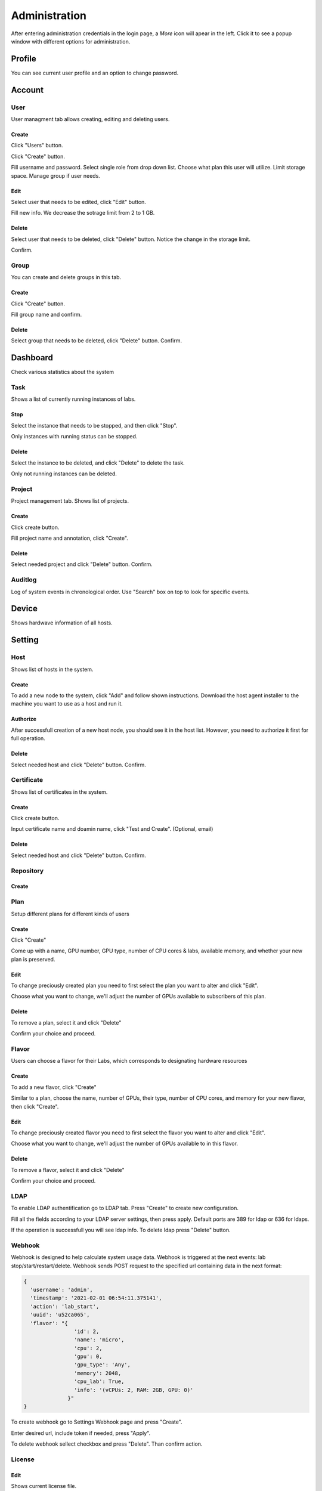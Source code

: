 .. _admin:

**************
Administration
**************
After entering administration credentials in the login page, a *More* icon will apear in the left. Click it to see a popup window with different options for administration.

.. image:: ../_static/admin/popup.png
  :width: 400

Profile
=======

You can see current user profile and an option to change password.

.. image:: ../_static/admin/popup_profile.png
  :width: 400

.. image:: ../_static/admin/profile.png
  :width: 600

.. image:: ../_static/admin/change_password.png
  :width: 400

Account
=======

User
----

User managment tab allows creating, editing and deleting users.

Create
++++++

Click "Users" button.

.. image:: ../_static/admin/popup_users.png
  :width: 400

Click "Create" button.

.. image:: ../_static/admin/create_user.png

Fill username and password. Select single role from drop down list. Choose what plan this user will utilize. Limit storage space.
Manage group if user needs.

.. image:: ../_static/admin/create_user_modal.png
  :width: 400

Edit
++++

Select user that needs to be edited, click "Edit" button.

.. image:: ../_static/admin/edit_user.png

Fill new info. We decrease the sotrage limit from 2 to 1 GB.

.. image:: ../_static/admin/edit_user_modal.png
  :width: 400

Delete
++++++

Select user that needs to be deleted, click "Delete" button. Notice the change in the storage limit.

.. image:: ../_static/admin/delete_user.png

Confirm.

.. image:: ../_static/admin/delete_user_confirmation.png
  :width: 400

Group
-----

You can create and delete groups in this tab.

Create
++++++

Click "Create" button.

.. image:: ../_static/admin/create_group.png

Fill group name and confirm.

.. image:: ../_static/admin/create_group_modal.png
  :width: 400

Delete
++++++

Select group that needs to be deleted, click "Delete" button. Confirm.

.. image:: ../_static/admin/delete_group.png
  :width: 600  

Dashboard
=========

Check various statistics about the system

.. image:: ../_static/admin/popup_dashboard.png
  :width: 400  

Task
----

Shows a list of currently running instances of labs.

.. image:: ../_static/admin/list_task.png

Stop
++++

Select the instance that needs to be stopped, and then click "Stop".

Only instances with running status can be stopped.

.. image:: ../_static/admin/stop_task.png

Delete
++++++

Select the instance to be deleted, and click "Delete" to delete the task.

Only not running instances can be deleted.

.. image:: ../_static/admin/delete_task.png

Project
-------

Project management tab. Shows list of projects.

.. image:: ../_static/admin/list_project.png

Create
++++++

Click create button.

.. image:: ../_static/admin/create_project.png

Fill project name and annotation, click "Create".

.. image:: ../_static/admin/create_project_modal.png
  :width: 400

Delete
++++++

Select needed project and click "Delete" button. Confirm.

.. image:: ../_static/admin/delete_project.png

Auditlog
--------

Log of system events in chronological order. Use "Search" box on top to look for specific events.

.. image:: ../_static/admin/auditlog.png

Device
======

Shows hardwave information of all hosts.

.. image:: ../_static/admin/view_device.png


Setting
=======

Host
----

Shows list of hosts in the system.

.. image:: ../_static/admin/list_host.png

Create
++++++

To add a new node to the system, click "Add" and follow shown instructions. Download the host agent installer to the machine you want to use as a host and run it.

.. image:: ../_static/admin/add_host.png
  :width: 600

Authorize
+++++++++

After successfull creation of a new host node, you should see it in the host list. However, you need to authorize it first for full operation.

.. image:: ../_static/admin/authorize_host.png
  :width: 600

Delete
++++++

Select needed host and click "Delete" button. Confirm.

.. image:: ../_static/admin/delete_host.png
  :width: 600

.. image:: ../_static/admin/delete_host_modal.png
  :width: 400
  
Certificate
-----------

Shows list of certificates in the system.

.. image:: ../_static/admin/list_certificate.png

Create
++++++

Click create button.

.. image:: ../_static/admin/create_certificate.png

Input certificate name and doamin name, click "Test and Create". (Optional, email) 

.. image:: ../_static/admin/create_certificate_modal.png
  :width: 600

Delete
++++++

Select needed host and click "Delete" button. Confirm.

.. image:: ../_static/admin/delete_certificate.png

Repository
----------

Create
++++++

Plan
----
Setup different plans for different kinds of users

Create
++++++

Click "Create"

.. image:: ../_static/admin/create_plan.png

Come up with a name, GPU number, GPU type, number of CPU cores & labs, available memory, and whether your new plan is preserved.

.. image:: ../_static/admin/create_plan_modal.png
  :width: 600

Edit
++++

To change preciously created plan you need to first select the plan you want to alter and click "Edit".

.. image:: ../_static/admin/edit_plan.png

Choose what you want to change, we'll adjust the number of GPUs available to subscribers of this plan.

.. image:: ../_static/admin/edit_plan_modal.png
  :width: 600

Delete
++++++

To remove a plan, select it and click "Delete"

.. image:: ../_static/admin/delete_plan.png

Confirm your choice and proceed. 

.. image:: ../_static/admin/delete_plan_modal.png
  :width: 400

Flavor
------

Users can choose a flavor for their Labs, which corresponds to designating hardware resources

Create
++++++

To add a new flavor, click "Create"

.. image:: ../_static/admin/create_flavor.png

Similar to a plan, choose the name, number of GPUs, their type, number of CPU cores, and memory for your new flavor, then click "Create".

.. image:: ../_static/admin/create_flavor_modal.png
  :width: 600

Edit
++++

To change preciously created flavor you need to first select the flavor you want to alter and click "Edit".

.. image:: ../_static/admin/edit_flavor.png

Choose what you want to change, we'll adjust the number of GPUs available to in this flavor.

.. image:: ../_static/admin/edit_flavor_modal.png
  :width: 600

Delete
++++++

To remove a flavor, select it and click "Delete"

.. image:: ../_static/admin/delete_flavor.png

Confirm your choice and proceed. 

.. image:: ../_static/admin/delete_flavor_modal.png
  :width: 400

LDAP
----

To enable LDAP authentification go to LDAP tab. Press "Create" to create new configuration.

.. image:: ../_static/admin/create_ldap.png

Fill all the fields according to your LDAP server settings, then press apply. Default ports are 389 for ldap or 636 for ldaps.  

.. image:: ../_static/admin/create_ldap_modal.png

If the operation is successfull you will see ldap info. 
To delete ldap press "Delete" button.

.. image:: ../_static/admin/delete_ldap.png


Webhook
-------

Webhook is designed to help calculate system usage data. Webhook is triggered at the next events: lab stop/start/restart/delete.
Webhook sends POST request to the specified url containing data in the next format:

.. code-block:: python

  {
    'username': 'admin', 
    'timestamp': '2021-02-01 06:54:11.375141',
    'action': 'lab_start', 
    'uuid': 'u52ca065', 
    'flavor': "{
                  'id': 2, 
                  'name': 'micro', 
                  'cpu': 2, 
                  'gpu': 0, 
                  'gpu_type': 'Any', 
                  'memory': 2048, 
                  'cpu_lab': True, 
                  'info': '(vCPUs: 2, RAM: 2GB, GPU: 0)'
                }"
  }


To create webhook go to Settings Webhook page and press "Create".

.. image:: ../_static/admin/create_webhook.png

Enter desired url, include token if needed, press "Apply".

.. image:: ../_static/admin/create_webhook_modal.png

To delete webhook sellect checkbox and press "Delete". Than confirm action.
 
.. image:: ../_static/admin/delete_webhook.png


License
-------

Edit
++++++

Shows current license file.

If license needs to be updated click "Edit" to input new license file.

.. image:: ../_static/admin/license_system.png
  :width: 600

Input license text in the field and click "Save".

.. image:: ../_static/admin/license_system_modal.png
  :width: 600
